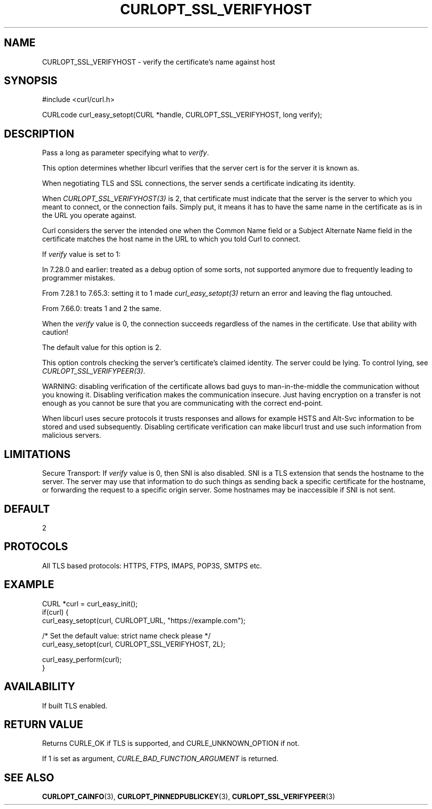 .\" **************************************************************************
.\" *                                  _   _ ____  _
.\" *  Project                     ___| | | |  _ \| |
.\" *                             / __| | | | |_) | |
.\" *                            | (__| |_| |  _ <| |___
.\" *                             \___|\___/|_| \_\_____|
.\" *
.\" * Copyright (C) Daniel Stenberg, <daniel@haxx.se>, et al.
.\" *
.\" * This software is licensed as described in the file COPYING, which
.\" * you should have received as part of this distribution. The terms
.\" * are also available at https://curl.se/docs/copyright.html.
.\" *
.\" * You may opt to use, copy, modify, merge, publish, distribute and/or sell
.\" * copies of the Software, and permit persons to whom the Software is
.\" * furnished to do so, under the terms of the COPYING file.
.\" *
.\" * This software is distributed on an "AS IS" basis, WITHOUT WARRANTY OF ANY
.\" * KIND, either express or implied.
.\" *
.\" * SPDX-License-Identifier: curl
.\" *
.\" **************************************************************************
.\"
.TH CURLOPT_SSL_VERIFYHOST 3 "17 Jun 2014" libcurl libcurl
.SH NAME
CURLOPT_SSL_VERIFYHOST \- verify the certificate's name against host
.SH SYNOPSIS
.nf
#include <curl/curl.h>

CURLcode curl_easy_setopt(CURL *handle, CURLOPT_SSL_VERIFYHOST, long verify);
.fi
.SH DESCRIPTION
Pass a long as parameter specifying what to \fIverify\fP.

This option determines whether libcurl verifies that the server cert is for
the server it is known as.

When negotiating TLS and SSL connections, the server sends a certificate
indicating its identity.

When \fICURLOPT_SSL_VERIFYHOST(3)\fP is 2, that certificate must indicate that
the server is the server to which you meant to connect, or the connection
fails. Simply put, it means it has to have the same name in the certificate as
is in the URL you operate against.

Curl considers the server the intended one when the Common Name field or a
Subject Alternate Name field in the certificate matches the host name in the
URL to which you told Curl to connect.

If \fIverify\fP value is set to 1:

In 7.28.0 and earlier: treated as a debug option of some sorts, not supported
anymore due to frequently leading to programmer mistakes.

From 7.28.1 to 7.65.3: setting it to 1 made \fIcurl_easy_setopt(3)\fP return
an error and leaving the flag untouched.

From 7.66.0: treats 1 and 2 the same.

When the \fIverify\fP value is 0, the connection succeeds regardless of the
names in the certificate. Use that ability with caution!

The default value for this option is 2.

This option controls checking the server's certificate's claimed identity.
The server could be lying.  To control lying, see
\fICURLOPT_SSL_VERIFYPEER(3)\fP.

WARNING: disabling verification of the certificate allows bad guys to
man-in-the-middle the communication without you knowing it. Disabling
verification makes the communication insecure. Just having encryption on a
transfer is not enough as you cannot be sure that you are communicating with
the correct end-point.

When libcurl uses secure protocols it trusts responses and allows for example
HSTS and Alt-Svc information to be stored and used subsequently. Disabling
certificate verification can make libcurl trust and use such information from
malicious servers.
.SH LIMITATIONS
Secure Transport: If \fIverify\fP value is 0, then SNI is also disabled. SNI is
a TLS extension that sends the hostname to the server. The server may use that
information to do such things as sending back a specific certificate for the
hostname, or forwarding the request to a specific origin server. Some hostnames
may be inaccessible if SNI is not sent.
.SH DEFAULT
2
.SH PROTOCOLS
All TLS based protocols: HTTPS, FTPS, IMAPS, POP3S, SMTPS etc.
.SH EXAMPLE
.nf
CURL *curl = curl_easy_init();
if(curl) {
  curl_easy_setopt(curl, CURLOPT_URL, "https://example.com");

  /* Set the default value: strict name check please */
  curl_easy_setopt(curl, CURLOPT_SSL_VERIFYHOST, 2L);

  curl_easy_perform(curl);
}
.fi
.SH AVAILABILITY
If built TLS enabled.
.SH RETURN VALUE
Returns CURLE_OK if TLS is supported, and CURLE_UNKNOWN_OPTION if not.

If 1 is set as argument, \fICURLE_BAD_FUNCTION_ARGUMENT\fP is returned.
.SH "SEE ALSO"
.BR CURLOPT_CAINFO (3),
.BR CURLOPT_PINNEDPUBLICKEY (3),
.BR CURLOPT_SSL_VERIFYPEER (3)
